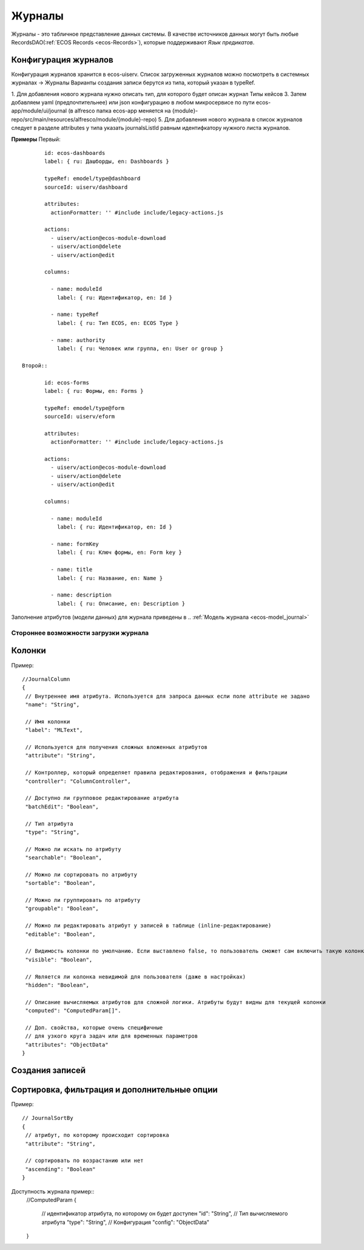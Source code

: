 ===========
**Журналы**
===========

Журналы - это табличное представление данных системы. В качестве источников данных могут быть любые RecordsDAO(:ref:`ECOS Records <ecos-Records>`), которые поддерживают *Язык предикатов*.

.. _ecos-journals_config:

Конфигурация журналов
~~~~~~~~~~~~~~~~~~~~~
Конфигурация журналов хранится в ecos-uiserv. Список загруженных журналов можно посмотреть в системных журналах → Журналы  
Варианты создания записи берутся из типа, который указан в typeRef.

1. Для добавления нового журнала нужно описать тип, для которого будет описан журнал Типы кейсов 
3. Затем добавляем yaml (предпочтительнее) или json конфигурацию в любом микросервисе по пути ecos-app/module/ui/journal (в alfresco папка ecos-app меняется на {module}-repo/src/main/resources/alfresco/module/{module}-repo) 
5. Для добавления нового журнала в список журналов следует в разделе attributes у типа указать journalsListId равным идентифкатору нужного листа журналов.

**Примеры**
Первый::

	id: ecos-dashboards
	label: { ru: Дашборды, en: Dashboards }
 
	typeRef: emodel/type@dashboard
	sourceId: uiserv/dashboard
 
	attributes:
	  actionFormatter: '' #include include/legacy-actions.js
 
	actions:
	  - uiserv/action@ecos-module-download
	  - uiserv/action@delete
	  - uiserv/action@edit
 
	columns:
 
	  - name: moduleId
	    label: { ru: Идентификатор, en: Id }
 
	  - name: typeRef
	    label: { ru: Тип ECOS, en: ECOS Type }
 
	  - name: authority
	    label: { ru: Человек или группа, en: User or group }

 Второй::

	id: ecos-forms
	label: { ru: Формы, en: Forms }
 
	typeRef: emodel/type@form
	sourceId: uiserv/eform
 
	attributes:
	  actionFormatter: '' #include include/legacy-actions.js
 
	actions:
	  - uiserv/action@ecos-module-download
	  - uiserv/action@delete
	  - uiserv/action@edit
 
	columns:
 
	  - name: moduleId
	    label: { ru: Идентификатор, en: Id }
 
	  - name: formKey
	    label: { ru: Ключ формы, en: Form key }
 
	  - name: title
	    label: { ru: Название, en: Name }
 
	  - name: description
	    label: { ru: Описание, en: Description }

Заполнение атрибутов (модели данных) для журнала приведены в .. :ref:`Модель журнала <ecos-model_journal>`

Стороннее возможности загрузки журнала
""""""""""""""""""""""""""""""""""""""

Колонки
~~~~~~~
Пример::

 //JournalColumn
 {
  // Внутреннее имя атрибута. Используется для запроса данных если поле attribute не задано
  "name": "String",
  
  // Имя колонки
  "label": "MLText",
  
  // Используется для получения сложных вложенных атрибутов
  "attribute": "String",
  
  // Контроллер, который определяет правила редактирования, отображения и фильтрации
  "controller": "ColumnController",
  
  // Доступно ли групповое редактирование атрибута 
  "batchEdit": "Boolean",
  
  // Тип атрибута
  "type": "String",
  
  // Можно ли искать по атрибуту
  "searchable": "Boolean",
  
  // Можно ли сортировать по атрибуту
  "sortable": "Boolean",
  
  // Можно ли группировать по атрибуту
  "groupable": "Boolean",

  // Можно ли редактировать атрибут у записей в таблице (inline-редактирование)
  "editable": "Boolean",
  
  // Видимость колонки по умолчанию. Если выставлено false, то пользователь сможет сам включить такую колонку для отображения
  "visible": "Boolean",
  
  // Является ли колонка невидимой для пользователя (даже в настройках)
  "hidden": "Boolean",
  
  // Описание вычисляемых атрибутов для сложной логики. Атрибуты будут видны для текущей колонки
  "computed": "ComputedParam[]".
  
  // Доп. свойства, которые очень специфичные 
  // для узкого круга задач или для временных параметров
  "attributes": "ObjectData"
 }

Создания записей
~~~~~~~~~~~~~~~~~

Сортировка, фильтрация и дополнительные опции
~~~~~~~~~~~~~~~~~~~~~~~~~~~~~~~~~~~~~~~~~~~~~~
Пример::

 // JournalSortBy
 {
  // атрибут, по которому происходит сортировка
  "attribute": "String",
 
  // сортировать по возрастанию или нет
  "ascending": "Boolean"
 }

Доступность журнала пример::
 //ComputedParam
 {
  // идентификатор атрибута, по которому он будет доступен
  "id": "String",
  // Тип вычисляемого атрибута
  "type": "String",
  // Конфигурация
  "config": "ObjectData"
 }